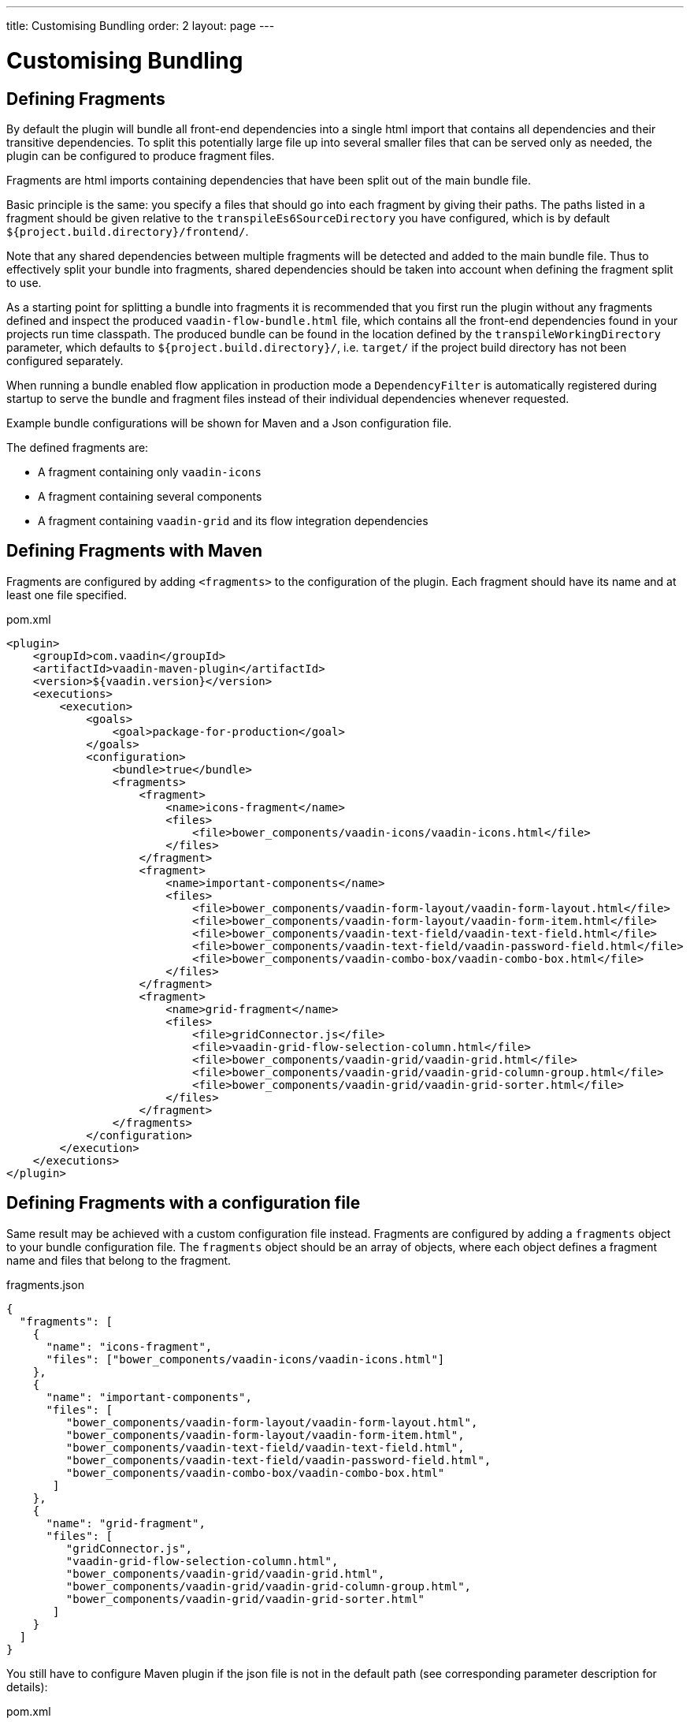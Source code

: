 ---
title: Customising Bundling
order: 2
layout: page
---


= Customising Bundling

== Defining Fragments

By default the plugin will bundle all front-end dependencies into a single html import that contains all dependencies and their transitive dependencies.
To split this potentially large file up into several smaller files that can be served only as needed, the plugin can be configured to produce fragment files.

Fragments are html imports containing dependencies that have been split out of the main bundle file.

Basic principle is the same: you specify a files that should go into each fragment by giving their paths.
The paths listed in a fragment should be given relative to the `transpileEs6SourceDirectory` you have configured,
which is by default `${project.build.directory}/frontend/`.

Note that any shared dependencies between multiple fragments will be detected and added to the main bundle file.
Thus to effectively split your bundle into fragments, shared dependencies should be taken into account when defining
the fragment split to use.

As a starting point for splitting a bundle into fragments it is recommended that you first run the plugin without any
fragments defined and inspect the produced `vaadin-flow-bundle.html` file, which contains all the front-end dependencies
found in your projects run time classpath.
The produced bundle can be found in the location defined by the `transpileWorkingDirectory` parameter, which defaults to
`${project.build.directory}/`, i.e. `target/` if the project build directory has not been configured separately.

When running a bundle enabled flow application in production mode a `DependencyFilter` is automatically registered during startup
to serve the bundle and fragment files instead of their individual dependencies whenever requested.

Example bundle configurations will be shown for Maven and a Json configuration file.

The defined fragments are:

- A fragment containing only `vaadin-icons`
- A fragment containing several components
- A fragment containing `vaadin-grid` and its flow integration dependencies

== Defining Fragments with Maven

Fragments are configured by adding `<fragments>` to the configuration of the plugin.
Each fragment should have its name and at least one file specified.

.pom.xml
[source, xml]
----
<plugin>
    <groupId>com.vaadin</groupId>
    <artifactId>vaadin-maven-plugin</artifactId>
    <version>${vaadin.version}</version>
    <executions>
        <execution>
            <goals>
                <goal>package-for-production</goal>
            </goals>
            <configuration>
                <bundle>true</bundle>
                <fragments>
                    <fragment>
                        <name>icons-fragment</name>
                        <files>
                            <file>bower_components/vaadin-icons/vaadin-icons.html</file>
                        </files>
                    </fragment>
                    <fragment>
                        <name>important-components</name>
                        <files>
                            <file>bower_components/vaadin-form-layout/vaadin-form-layout.html</file>
                            <file>bower_components/vaadin-form-layout/vaadin-form-item.html</file>
                            <file>bower_components/vaadin-text-field/vaadin-text-field.html</file>
                            <file>bower_components/vaadin-text-field/vaadin-password-field.html</file>
                            <file>bower_components/vaadin-combo-box/vaadin-combo-box.html</file>
                        </files>
                    </fragment>
                    <fragment>
                        <name>grid-fragment</name>
                        <files>
                            <file>gridConnector.js</file>
                            <file>vaadin-grid-flow-selection-column.html</file>
                            <file>bower_components/vaadin-grid/vaadin-grid.html</file>
                            <file>bower_components/vaadin-grid/vaadin-grid-column-group.html</file>
                            <file>bower_components/vaadin-grid/vaadin-grid-sorter.html</file>
                        </files>
                    </fragment>
                </fragments>
            </configuration>
        </execution>
    </executions>
</plugin>
----

== Defining Fragments with a configuration file

Same result may be achieved with a custom configuration file instead.
Fragments are configured by adding a `fragments` object to your bundle configuration file.
The `fragments` object should be an array of objects, where each object defines a fragment name and files that belong to the fragment.

.fragments.json
[source, json]
----
{
  "fragments": [
    {
      "name": "icons-fragment",
      "files": ["bower_components/vaadin-icons/vaadin-icons.html"]
    },
    {
      "name": "important-components",
      "files": [
         "bower_components/vaadin-form-layout/vaadin-form-layout.html",
         "bower_components/vaadin-form-layout/vaadin-form-item.html",
         "bower_components/vaadin-text-field/vaadin-text-field.html",
         "bower_components/vaadin-text-field/vaadin-password-field.html",
         "bower_components/vaadin-combo-box/vaadin-combo-box.html"
       ]
    },
    {
      "name": "grid-fragment",
      "files": [
         "gridConnector.js",
         "vaadin-grid-flow-selection-column.html",
         "bower_components/vaadin-grid/vaadin-grid.html",
         "bower_components/vaadin-grid/vaadin-grid-column-group.html",
         "bower_components/vaadin-grid/vaadin-grid-sorter.html"
       ]
    }
  ]
}
----

You still have to configure Maven plugin if the json file is not in the default path (see corresponding parameter description for details):

.pom.xml
[source, xml]
----
<plugin>
    <groupId>com.vaadin</groupId>
    <artifactId>vaadin-maven-plugin</artifactId>
    <version>${vaadin.version}</version>
    <executions>
        <execution>
            <goals>
                <goal>package-for-production</goal>
            </goals>
            <configuration>
                <bundle>true</bundle>
                <bundleConfiguration>${path.to.json.file.declared.above}</bundleConfiguration>
            </configuration>
        </execution>
    </executions>
</plugin>
----
